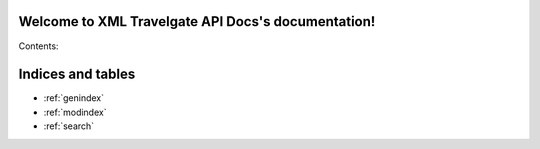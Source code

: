 .. XML Travelgate API Docs documentation master file, created by
   sphinx-quickstart on Thu Sep 25 12:32:25 2014.
   You can adapt this file completely to your liking, but it should at least
   contain the root `toctree` directive.

Welcome to XML Travelgate API Docs's documentation!
===================================================

Contents:



Indices and tables
==================

* :ref:`genindex`
* :ref:`modindex`
* :ref:`search`

